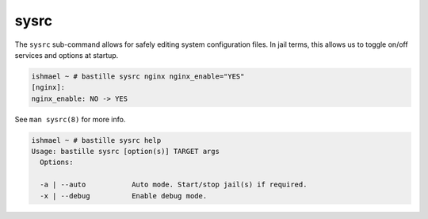 sysrc
=====

The ``sysrc`` sub-command allows for safely editing system configuration files.
In jail terms, this allows us to toggle on/off services and options at startup.

.. code-block:: shell

  ishmael ~ # bastille sysrc nginx nginx_enable="YES"
  [nginx]:
  nginx_enable: NO -> YES

See ``man sysrc(8)`` for more info.

.. code-block:: shell

  ishmael ~ # bastille sysrc help
  Usage: bastille sysrc [option(s)] TARGET args
    Options:

    -a | --auto           Auto mode. Start/stop jail(s) if required.
    -x | --debug          Enable debug mode.

